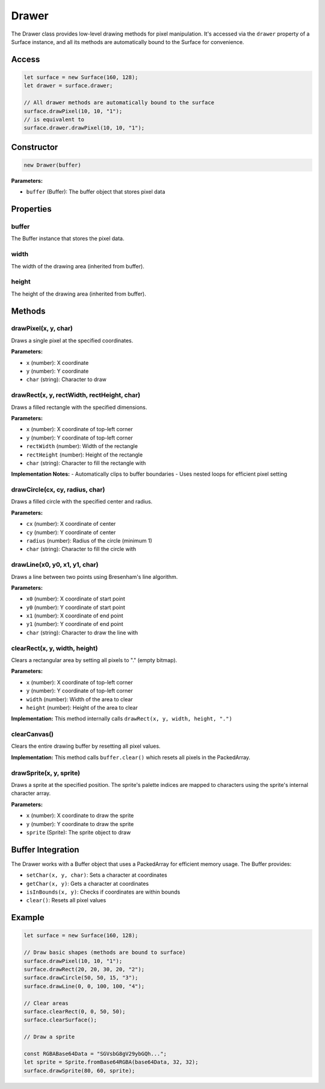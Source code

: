 Drawer
======

The Drawer class provides low-level drawing methods for pixel manipulation. It's accessed via the ``drawer`` property of a Surface instance, and all its methods are automatically bound to the Surface for convenience.

Access
------

.. code-block:: javascript

   let surface = new Surface(160, 128);
   let drawer = surface.drawer;
   
   // All drawer methods are automatically bound to the surface
   surface.drawPixel(10, 10, "1");
   // is equivalent to
   surface.drawer.drawPixel(10, 10, "1");

Constructor
-----------

.. code-block:: javascript

   new Drawer(buffer)

**Parameters:**

- ``buffer`` (Buffer): The buffer object that stores pixel data

Properties
----------

buffer
~~~~~~

The Buffer instance that stores the pixel data.

width
~~~~~

The width of the drawing area (inherited from buffer).

height
~~~~~~

The height of the drawing area (inherited from buffer).

Methods
-------

drawPixel(x, y, char)
~~~~~~~~~~~~~~~~~~~~~

Draws a single pixel at the specified coordinates. 

**Parameters:**

- ``x`` (number): X coordinate
- ``y`` (number): Y coordinate
- ``char`` (string): Character to draw

drawRect(x, y, rectWidth, rectHeight, char)
~~~~~~~~~~~~~~~~~~~~~~~~~~~~~~~~~~~~~~~~~~~

Draws a filled rectangle with the specified dimensions. 

**Parameters:**

- ``x`` (number): X coordinate of top-left corner
- ``y`` (number): Y coordinate of top-left corner
- ``rectWidth`` (number): Width of the rectangle
- ``rectHeight`` (number): Height of the rectangle
- ``char`` (string): Character to fill the rectangle with

**Implementation Notes:**
- Automatically clips to buffer boundaries
- Uses nested loops for efficient pixel setting

drawCircle(cx, cy, radius, char)
~~~~~~~~~~~~~~~~~~~~~~~~~~~~~~~~

Draws a filled circle with the specified center and radius.

**Parameters:**

- ``cx`` (number): X coordinate of center
- ``cy`` (number): Y coordinate of center
- ``radius`` (number): Radius of the circle (minimum 1)
- ``char`` (string): Character to fill the circle with

drawLine(x0, y0, x1, y1, char)
~~~~~~~~~~~~~~~~~~~~~~~~~~~~~~

Draws a line between two points using Bresenham's line algorithm.

**Parameters:**

- ``x0`` (number): X coordinate of start point
- ``y0`` (number): Y coordinate of start point
- ``x1`` (number): X coordinate of end point
- ``y1`` (number): Y coordinate of end point
- ``char`` (string): Character to draw the line with

clearRect(x, y, width, height)
~~~~~~~~~~~~~~~~~~~~~~~~~~~~~~

Clears a rectangular area by setting all pixels to "." (empty bitmap).

**Parameters:**

- ``x`` (number): X coordinate of top-left corner
- ``y`` (number): Y coordinate of top-left corner
- ``width`` (number): Width of the area to clear
- ``height`` (number): Height of the area to clear

**Implementation:**
This method internally calls ``drawRect(x, y, width, height, ".")``

clearCanvas()
~~~~~~~~~~~~~

Clears the entire drawing buffer by resetting all pixel values.

**Implementation:**
This method calls ``buffer.clear()`` which resets all pixels in the PackedArray.

drawSprite(x, y, sprite)
~~~~~~~~~~~~~~~~~~~~~~~~

Draws a sprite at the specified position. The sprite's palette indices are mapped to characters using the sprite's internal character array.

**Parameters:**

- ``x`` (number): X coordinate to draw the sprite
- ``y`` (number): Y coordinate to draw the sprite
- ``sprite`` (Sprite): The sprite object to draw

Buffer Integration
------------------

The Drawer works with a Buffer object that uses a PackedArray for efficient memory usage. The Buffer provides:

- ``setChar(x, y, char)``: Sets a character at coordinates
- ``getChar(x, y)``: Gets a character at coordinates  
- ``isInBounds(x, y)``: Checks if coordinates are within bounds
- ``clear()``: Resets all pixel values

Example
-------

.. code-block:: javascript

   let surface = new Surface(160, 128);
   
   // Draw basic shapes (methods are bound to surface)
   surface.drawPixel(10, 10, "1");
   surface.drawRect(20, 20, 30, 20, "2");
   surface.drawCircle(50, 50, 15, "3");
   surface.drawLine(0, 0, 100, 100, "4");
   
   // Clear areas
   surface.clearRect(0, 0, 50, 50);
   surface.clearSurface(); 
   
   // Draw a sprite

   const RGBABase64Data = "SGVsbG8gV29ybGQh...";
   let sprite = Sprite.fromBase64RGBA(base64Data, 32, 32);
   surface.drawSprite(80, 60, sprite);
